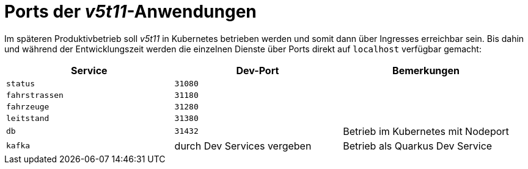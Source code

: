 = Ports der _v5t11_-Anwendungen

Im späteren Produktivbetrieb soll _v5t11_ in Kubernetes betrieben werden und somit dann über Ingresses erreichbar sein.
Bis dahin und während der Entwicklungszeit werden die einzelnen Dienste über Ports direkt auf `localhost` verfügbar gemacht:

|===
|Service|Dev-Port|Bemerkungen

|`status`
|`31080`
|

|`fahrstrassen`
|`31180`
|

|`fahrzeuge`
|`31280`
|

|`leitstand`
|`31380`
|

|`db`
|`31432`
|Betrieb im Kubernetes mit Nodeport

|`kafka`
|durch Dev Services vergeben
|Betrieb als Quarkus Dev Service

|===
